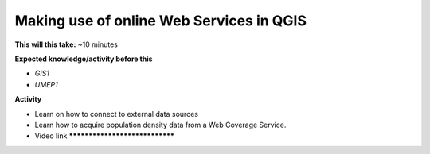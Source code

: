 .. _UMEP10:

Making use of online Web Services in QGIS
-----------------------------------------

**This will this take:** ~10 minutes

**Expected knowledge/activity before this**

-  `GIS1`
-  `UMEP1`

**Activity**

-  Learn on how to connect to external data sources
-  Learn how to acquire population density data from a Web Coverage Service. 

-  Video link *******************************

